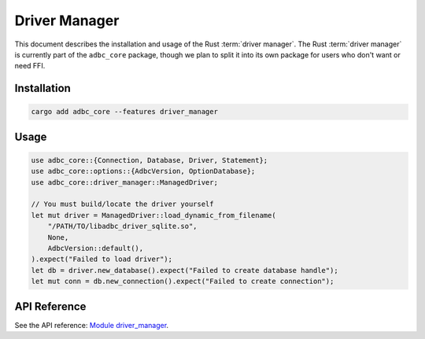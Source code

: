 .. Licensed to the Apache Software Foundation (ASF) under one
.. or more contributor license agreements.  See the NOTICE file
.. distributed with this work for additional information
.. regarding copyright ownership.  The ASF licenses this file
.. to you under the Apache License, Version 2.0 (the
.. "License"); you may not use this file except in compliance
.. with the License.  You may obtain a copy of the License at
..
..   http://www.apache.org/licenses/LICENSE-2.0
..
.. Unless required by applicable law or agreed to in writing,
.. software distributed under the License is distributed on an
.. "AS IS" BASIS, WITHOUT WARRANTIES OR CONDITIONS OF ANY
.. KIND, either express or implied.  See the License for the
.. specific language governing permissions and limitations
.. under the License.

==============
Driver Manager
==============

This document describes the installation and usage of the Rust :term:`driver
manager`. The Rust :term:`driver manager` is currently part of the ``adbc_core``
package, though we plan to split it into its own package for users who don't
want or need FFI.

Installation
============

.. code-block:: shell

   cargo add adbc_core --features driver_manager

Usage
=====

.. code-block:: rust

    use adbc_core::{Connection, Database, Driver, Statement};
    use adbc_core::options::{AdbcVersion, OptionDatabase};
    use adbc_core::driver_manager::ManagedDriver;

    // You must build/locate the driver yourself
    let mut driver = ManagedDriver::load_dynamic_from_filename(
        "/PATH/TO/libadbc_driver_sqlite.so",
        None,
        AdbcVersion::default(),
    ).expect("Failed to load driver");
    let db = driver.new_database().expect("Failed to create database handle");
    let mut conn = db.new_connection().expect("Failed to create connection");

API Reference
=============

See the API reference: `Module driver_manager <https://docs.rs/adbc_core/latest/adbc_core/driver_manager/>`_.
